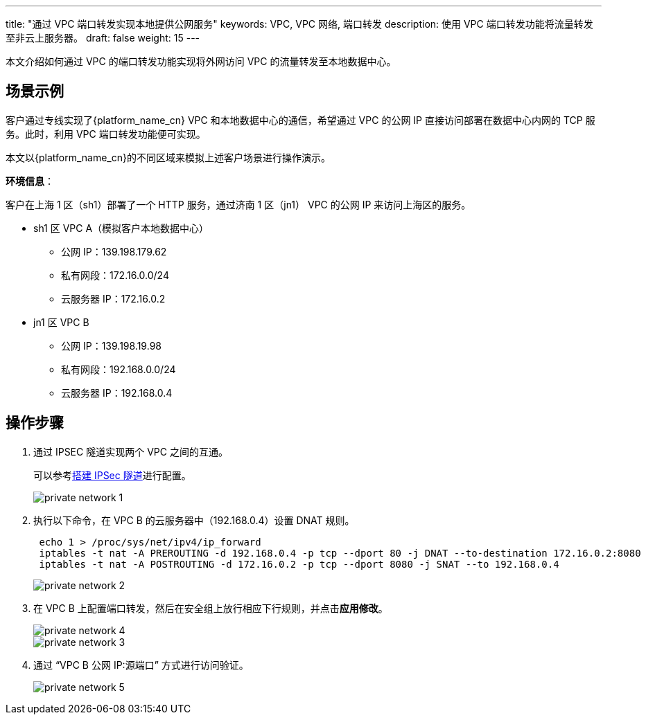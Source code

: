 ---
title: "通过 VPC 端口转发实现本地提供公网服务"
keywords: VPC, VPC 网络, 端口转发
description: 使用 VPC 端口转发功能将流量转发至非云上服务器。
draft: false
weight: 15
---

本文介绍如何通过 VPC 的端口转发功能实现将外网访问 VPC 的流量转发至本地数据中心。

== 场景示例

客户通过专线实现了{platform_name_cn} VPC 和本地数据中心的通信，希望通过 VPC 的公网 IP 直接访问部署在数据中心内网的 TCP 服务。此时，利用 VPC 端口转发功能便可实现。

本文以{platform_name_cn}的不同区域来模拟上述客户场景进行操作演示。

*环境信息*：

客户在上海 1 区（sh1）部署了一个 HTTP 服务，通过济南 1 区（jn1） VPC 的公网 IP 来访问上海区的服务。

* sh1 区 VPC A（模拟客户本地数据中心）
 ** 公网 IP：139.198.179.62
 ** 私有网段：172.16.0.0/24
 ** 云服务器 IP：172.16.0.2
* jn1 区 VPC B
 ** 公网 IP：139.198.19.98
 ** 私有网段：192.168.0.0/24
 ** 云服务器 IP：192.168.0.4

== 操作步骤

. 通过 IPSEC 隧道实现两个 VPC 之间的互通。
+
​可以参考link:/v6.1/network/vpc/manual/tunnel/ipsec/[搭建 IPSec 隧道]进行配置。
+
image::/images/cloud_service/network/vpc/private_network_1.png[]

. 执行以下命令，在 VPC B 的云服务器中（192.168.0.4）设置 DNAT 规则。
+
[source,shell]
----
 echo 1 > /proc/sys/net/ipv4/ip_forward
 iptables -t nat -A PREROUTING -d 192.168.0.4 -p tcp --dport 80 -j DNAT --to-destination 172.16.0.2:8080
 iptables -t nat -A POSTROUTING -d 172.16.0.2 -p tcp --dport 8080 -j SNAT --to 192.168.0.4
----
+
image::/images/cloud_service/network/vpc/private_network_2.png[]

. 在 VPC B 上配置端口转发，然后在安全组上放行相应下行规则，并点击**应用修改**。
+
image::/images/cloud_service/network/vpc/private_network_4.png[]
+
image::/images/cloud_service/network/vpc/private_network_3.png[]

. 通过 "`VPC B 公网 IP:源端口`" 方式进行访问验证。
+
image::/images/cloud_service/network/vpc/private_network_5.png[]

